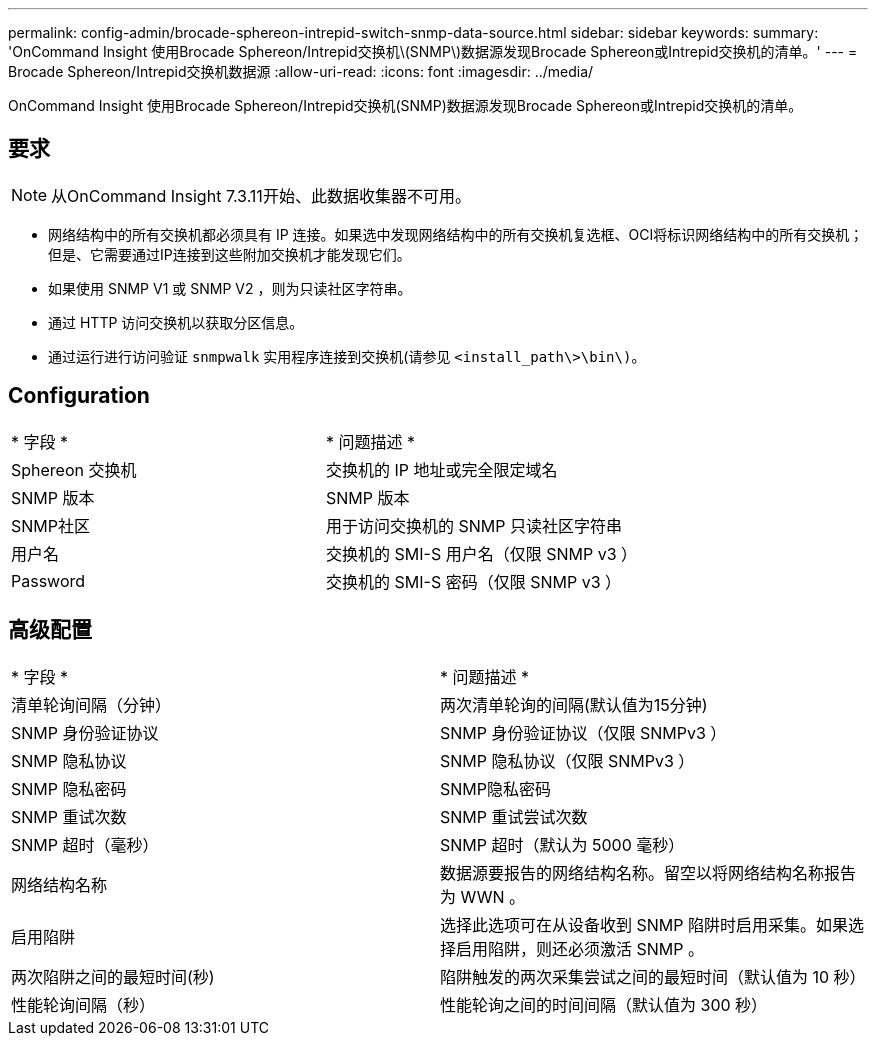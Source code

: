 ---
permalink: config-admin/brocade-sphereon-intrepid-switch-snmp-data-source.html 
sidebar: sidebar 
keywords:  
summary: 'OnCommand Insight 使用Brocade Sphereon/Intrepid交换机\(SNMP\)数据源发现Brocade Sphereon或Intrepid交换机的清单。' 
---
= Brocade Sphereon/Intrepid交换机数据源
:allow-uri-read: 
:icons: font
:imagesdir: ../media/


[role="lead"]
OnCommand Insight 使用Brocade Sphereon/Intrepid交换机(SNMP)数据源发现Brocade Sphereon或Intrepid交换机的清单。



== 要求

[NOTE]
====
从OnCommand Insight 7.3.11开始、此数据收集器不可用。

====
* 网络结构中的所有交换机都必须具有 IP 连接。如果选中发现网络结构中的所有交换机复选框、OCI将标识网络结构中的所有交换机；但是、它需要通过IP连接到这些附加交换机才能发现它们。
* 如果使用 SNMP V1 或 SNMP V2 ，则为只读社区字符串。
* 通过 HTTP 访问交换机以获取分区信息。
* 通过运行进行访问验证 `snmpwalk` 实用程序连接到交换机(请参见 `<install_path\>\bin\)`。




== Configuration

|===


| * 字段 * | * 问题描述 * 


 a| 
Sphereon 交换机
 a| 
交换机的 IP 地址或完全限定域名



 a| 
SNMP 版本
 a| 
SNMP 版本



 a| 
SNMP社区
 a| 
用于访问交换机的 SNMP 只读社区字符串



 a| 
用户名
 a| 
交换机的 SMI-S 用户名（仅限 SNMP v3 ）



 a| 
Password
 a| 
交换机的 SMI-S 密码（仅限 SNMP v3 ）

|===


== 高级配置

|===


| * 字段 * | * 问题描述 * 


 a| 
清单轮询间隔（分钟）
 a| 
两次清单轮询的间隔(默认值为15分钟)



 a| 
SNMP 身份验证协议
 a| 
SNMP 身份验证协议（仅限 SNMPv3 ）



 a| 
SNMP 隐私协议
 a| 
SNMP 隐私协议（仅限 SNMPv3 ）



 a| 
SNMP 隐私密码
 a| 
SNMP隐私密码



 a| 
SNMP 重试次数
 a| 
SNMP 重试尝试次数



 a| 
SNMP 超时（毫秒）
 a| 
SNMP 超时（默认为 5000 毫秒）



 a| 
网络结构名称
 a| 
数据源要报告的网络结构名称。留空以将网络结构名称报告为 WWN 。



 a| 
启用陷阱
 a| 
选择此选项可在从设备收到 SNMP 陷阱时启用采集。如果选择启用陷阱，则还必须激活 SNMP 。



 a| 
两次陷阱之间的最短时间(秒)
 a| 
陷阱触发的两次采集尝试之间的最短时间（默认值为 10 秒）



 a| 
性能轮询间隔（秒）
 a| 
性能轮询之间的时间间隔（默认值为 300 秒）

|===